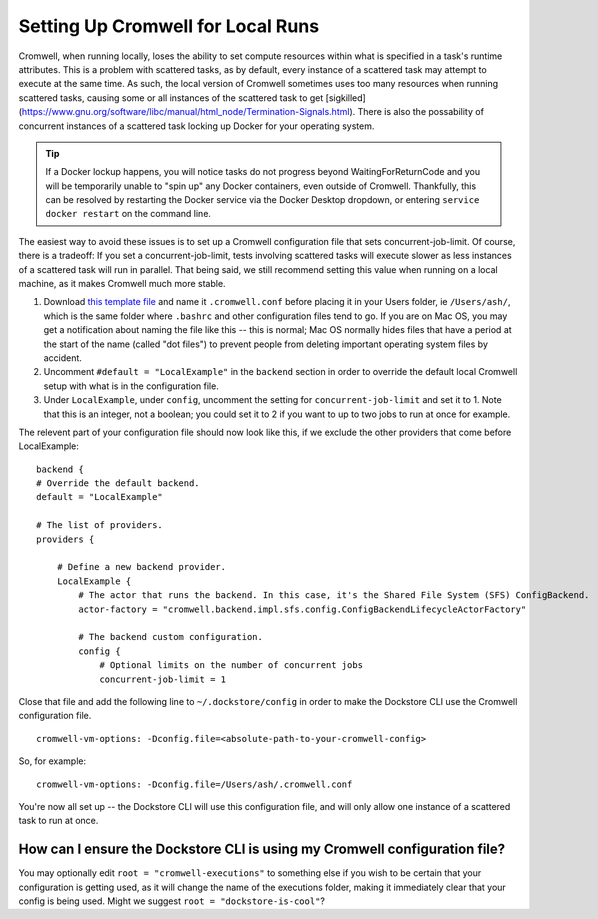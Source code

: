 Setting Up Cromwell for Local Runs
==================================

Cromwell, when running locally, loses the ability to set compute resources within what is specified in a task's runtime attributes. This is a problem with scattered tasks, as by default, every instance of a scattered task may attempt to execute at the same time. As such, the local version of Cromwell sometimes uses too many resources when running scattered tasks, causing some or all instances of the scattered task to get [sigkilled](https://www.gnu.org/software/libc/manual/html_node/Termination-Signals.html). There is also the possability of concurrent instances of a scattered task locking up Docker for your operating system. 

.. tip::  If a Docker lockup happens, you will notice tasks do not progress beyond WaitingForReturnCode and you will be temporarily unable to "spin up" any Docker containers, even outside of Cromwell. Thankfully, this can be resolved by restarting the Docker service via the Docker Desktop dropdown, or entering ``service docker restart`` on the command line.

The easiest way to avoid these issues is to set up a Cromwell configuration file that sets concurrent-job-limit. Of course, there is a tradeoff: If you set a concurrent-job-limit, tests involving scattered tasks will execute slower as less instances of a scattered task will run in parallel. That being said, we still recommend setting this value when running on a local machine, as it makes Cromwell much more stable.

1. Download `this template file <https://github.com/broadinstitute/cromwell/blob/develop/cromwell.example.backends/cromwell.examples.conf>`__ and name it ``.cromwell.conf`` before placing it in your Users folder, ie ``/Users/ash/``, which is the same folder where ``.bashrc`` and other configuration files tend to go. If you are on Mac OS, you may get a notification about naming the file like this -- this is normal; Mac OS normally hides files that have a period at the start of the name (called "dot files") to prevent people from deleting important operating system files by accident. 
2. Uncomment ``#default = "LocalExample"`` in the ``backend`` section in order to override the default local Cromwell setup with what is in the configuration file.
3. Under ``LocalExample``, under ``config``, uncomment the setting for ``concurrent-job-limit`` and set it to 1. Note that this is an integer, not a boolean; you could set it to 2 if you want to up to two jobs to run at once for example.  

The relevent part of your configuration file should now look like this, if we exclude the other providers that come before LocalExample:

::

    backend {
    # Override the default backend.
    default = "LocalExample"

    # The list of providers.
    providers {
       
        # Define a new backend provider.
        LocalExample {
            # The actor that runs the backend. In this case, it's the Shared File System (SFS) ConfigBackend.
            actor-factory = "cromwell.backend.impl.sfs.config.ConfigBackendLifecycleActorFactory"
          
            # The backend custom configuration.
            config {
                # Optional limits on the number of concurrent jobs
                concurrent-job-limit = 1

Close that file and add the following line to ``~/.dockstore/config`` in order to make the Dockstore CLI use the Cromwell configuration file.

::

    cromwell-vm-options: -Dconfig.file=<absolute-path-to-your-cromwell-config>

So, for example:

::

    cromwell-vm-options: -Dconfig.file=/Users/ash/.cromwell.conf

You're now all set up -- the Dockstore CLI will use this configuration file, and will only allow one instance of a scattered task to run at once.

How can I ensure the Dockstore CLI is using my Cromwell configuration file?
--------------------------------------------------------------------------
You may optionally edit ``root = "cromwell-executions"`` to something else if you wish to be certain that your configuration is getting used, as it will change the name of the executions folder, making it immediately clear that your config is being used. Might we suggest ``root = "dockstore-is-cool"``?